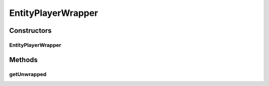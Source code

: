 .. java:import:: net.minecraft.entity.player EntityPlayer

.. java:import:: simplePlugins.plugins.api.wrappers.entity EntityLivingBaseWrapper

EntityPlayerWrapper
===================

.. java:package:: simplePlugins.plugins.api.wrappers
   :noindex:

.. java:type:: public class EntityPlayerWrapper extends EntityLivingBaseWrapper

   :author: Florian Warzecha

Constructors
------------
EntityPlayerWrapper
^^^^^^^^^^^^^^^^^^^

.. java:constructor:: public EntityPlayerWrapper(EntityPlayer player)
   :outertype: EntityPlayerWrapper

Methods
-------
getUnwrapped
^^^^^^^^^^^^

.. java:method:: public EntityPlayer getUnwrapped()
   :outertype: EntityPlayerWrapper

